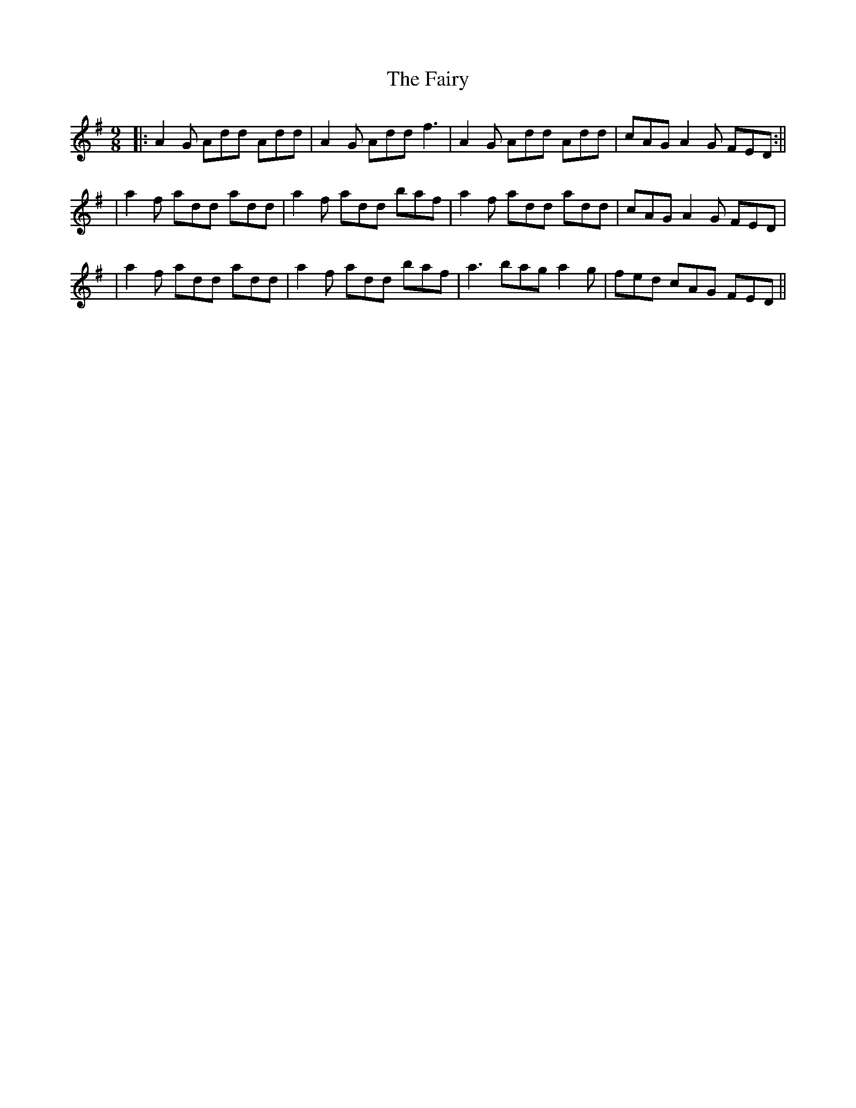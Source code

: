 X: 3
T: Fairy, The
Z: skerries
S: https://thesession.org/tunes/2743#setting15978
R: slip jig
M: 9/8
L: 1/8
K: Dmix
|: A2 G Add Add | A2G Add f3 | A2 G Add Add | cAG A2G FED :||| a2f add add | a2f add baf | a2f add add | cAG A2G FED|| a2f add add | a2f add baf | a3 bag a2g | fed cAG FED ||
